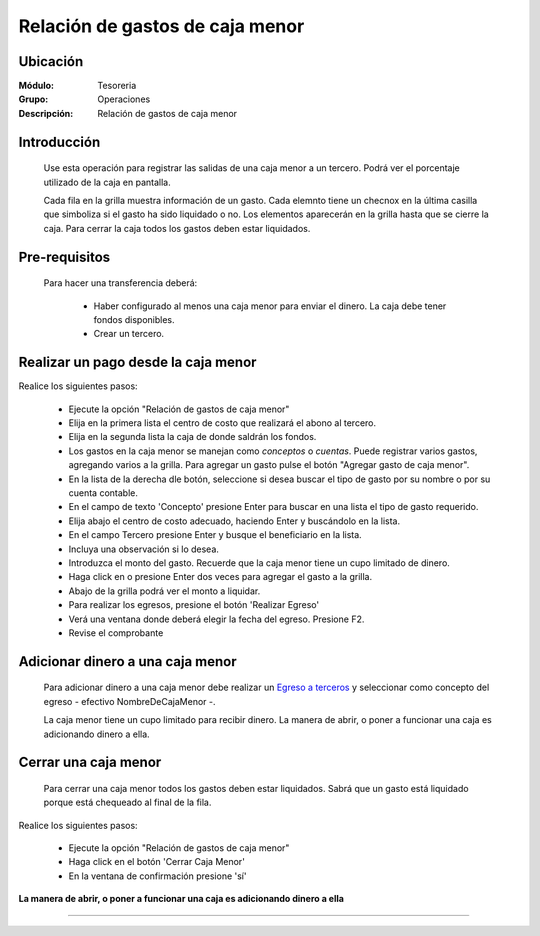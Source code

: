 ================================
Relación de gastos de caja menor
================================

Ubicación
=========

:Módulo:
 Tesoreria

:Grupo:
 Operaciones

:Descripción:
  Relación de gastos de caja menor


Introducción
============

	Use esta operación para registrar las salidas de una caja menor a un tercero. Podrá ver el porcentaje utilizado de la caja en pantalla.

	Cada fila en la grilla muestra información de un gasto. Cada elemnto tiene un checnox en la última casilla que simboliza si el gasto ha sido liquidado o no. Los elementos aparecerán en la grilla hasta que se cierre la caja. Para cerrar la caja todos los gastos deben estar liquidados.


Pre-requisitos
==============

	Para hacer una transferencia deberá:


		- Haber configurado al menos una caja menor para enviar el dinero. La caja debe tener fondos disponibles.
		- Crear un tercero.


Realizar un pago desde la caja menor
====================================

Realice los siguientes pasos:

	- Ejecute la opción "Relación de gastos de caja menor"
	- Elija en la primera lista el centro de costo que realizará el abono al tercero.
	- Elija en la segunda lista la caja de donde saldrán los fondos.
	- Los gastos en la caja menor se manejan como *conceptos* o *cuentas*. Puede registrar varios gastos, agregando varios a la grilla. Para agregar un gasto pulse el botón "Agregar gasto de caja menor".
	- En la lista de la derecha dle botón, seleccione si desea buscar el tipo de gasto por su nombre o por su cuenta contable.
	- En el campo de texto 'Concepto' presione Enter para buscar en una lista el tipo de gasto requerido.
	- Elija abajo el centro de costo adecuado, haciendo Enter y buscándolo en la lista.
	- En el campo Tercero presione Enter y busque el beneficiario en la lista. 
	- Incluya una observación si lo desea.
	- Introduzca el monto del gasto. Recuerde que la caja menor tiene un cupo limitado de dinero.
	- Haga click en |plus.bmp| o presione Enter dos veces para agregar el gasto a la grilla.
	- Abajo de la grilla podrá ver el monto a liquidar.
	- Para realizar los egresos, presione el botón |save.bmp| 'Realizar Egreso'
	- Verá una ventana donde deberá elegir la fecha del egreso. Presione F2.
	- Revise el comprobante

Adicionar dinero a una caja menor
=================================

	Para adicionar dinero a una caja menor debe realizar un `Egreso a terceros <../procesos/frm_egresos.html#egresos-a-terceros>`_ y seleccionar como concepto del egreso - efectivo NombreDeCajaMenor -.

	La caja menor tiene un cupo limitado para recibir dinero. La manera de abrir, o poner a funcionar una caja es adicionando dinero a ella.


Cerrar una caja menor
=====================

	Para cerrar una caja menor todos los gastos deben estar liquidados. Sabrá que un gasto está liquidado porque está chequeado al final de la fila.


Realice los siguientes pasos:

	- Ejecute la opción "Relación de gastos de caja menor"
	- Haga click en el botón |btn_ok.bmp| 'Cerrar Caja Menor'
	- En la ventana de confirmación presione 'sí'

**La manera de abrir, o poner a funcionar una caja es adicionando dinero a ella**

---------------------------------------------------------


.. |pdf_logo.gif| image:: /_images/generales/pdf_logo.gif
.. |excel.bmp| image:: /_images/generales/excel.bmp
.. |codbar.png| image:: /_images/generales/codbar.png
.. |printer_q.bmp| image:: /_images/generales/printer_q.bmp
.. |calendaricon.gif| image:: /_images/generales/calendaricon.gif
.. |gear.bmp| image:: /_images/generales/gear.bmp
.. |openfolder.bmp| image:: /_images/generales/openfold.bmp
.. |library_listview.bmp| image:: /_images/generales/library_listview.png
.. |plus.bmp| image:: /_images/generales/plus.bmp
.. |wzedit.bmp| image:: /_images/generales/wzedit.bmp
.. |buscar.bmp| image:: /_images/generales/buscar.bmp
.. |delete.bmp| image:: /_images/generales/delete.bmp
.. |btn_ok.bmp| image:: /_images/generales/btn_ok.bmp
.. |refresh.bmp| image:: /_images/generales/refresh.bmp
.. |descartar.bmp| image:: /_images/generales/descartar.bmp
.. |save.bmp| image:: /_images/generales/save.bmp
.. |wznew.bmp| image:: /_images/generales/wznew.bmp